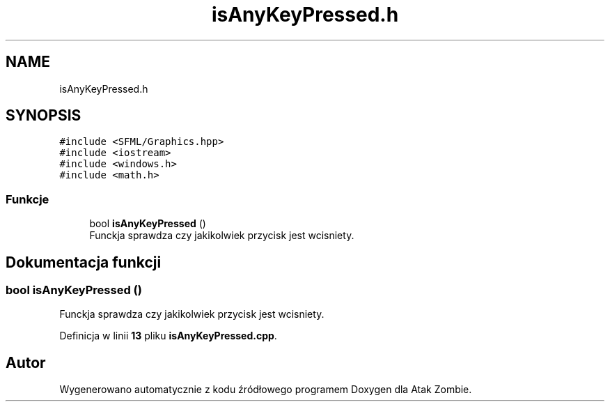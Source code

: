 .TH "isAnyKeyPressed.h" 3 "So, 7 sty 2023" "Atak Zombie" \" -*- nroff -*-
.ad l
.nh
.SH NAME
isAnyKeyPressed.h
.SH SYNOPSIS
.br
.PP
\fC#include <SFML/Graphics\&.hpp>\fP
.br
\fC#include <iostream>\fP
.br
\fC#include <windows\&.h>\fP
.br
\fC#include <math\&.h>\fP
.br

.SS "Funkcje"

.in +1c
.ti -1c
.RI "bool \fBisAnyKeyPressed\fP ()"
.br
.RI "Funckja sprawdza czy jakikolwiek przycisk jest wcisniety\&. "
.in -1c
.SH "Dokumentacja funkcji"
.PP 
.SS "bool isAnyKeyPressed ()"

.PP
Funckja sprawdza czy jakikolwiek przycisk jest wcisniety\&. 
.PP
Definicja w linii \fB13\fP pliku \fBisAnyKeyPressed\&.cpp\fP\&.
.SH "Autor"
.PP 
Wygenerowano automatycznie z kodu źródłowego programem Doxygen dla Atak Zombie\&.
